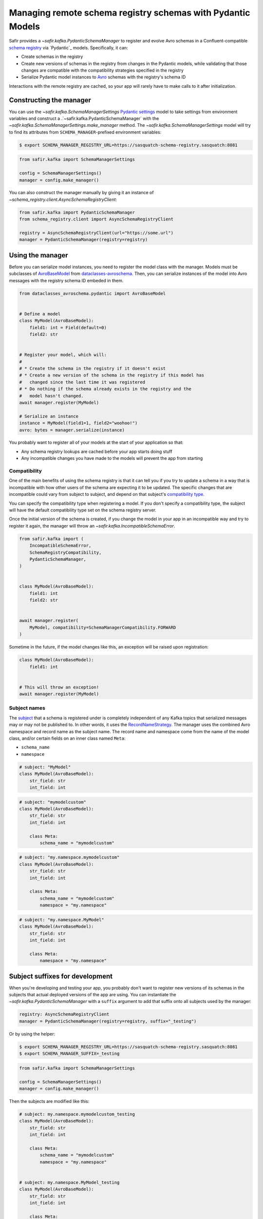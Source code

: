 ############################################################
Managing remote schema registry schemas with Pydantic Models
############################################################

Safir provides a `~safir.kafka.PydanticSchemaManager` to register and evolve Avro schemas in a Confluent-compatible `schema registry`_ via `Pydantic`_ models.
Specifically, it can:

* Create schemas in the registry
* Create new versions of schemas in the registry from changes in the Pydantic models, while validating that those changes are compatible with the compatibility strategies specified in the registry
* Serialize Pydantic model instances to `Avro`_ schemas with the registry's schema ID

Interactions with the remote registry are cached, so your app will rarely have to make calls to it after initialization.

.. _Avro: https://avro.apache.org/
.. _schema registry: https://docs.confluent.io/platform/current/schema-registry/index.html

Constructing the manager
========================

You can use the `~safir.kafka.SchemaManagerSettings` `Pydantic settings`_ model to take settings from environment variables and construct a .`~safir.kafka.PydanticSchemaManager` with the `~safir.kafka.SchemaManagerSettings.make_manager` method.
The `~safir.kafka.SchemaManagerSettings` model will try to find its attributes from ``SCHEMA_MANAGER``-prefixed environment variables:

.. code-block:: shell-session

   $ export SCHEMA_MANAGER_REGISTRY_URL=https://sasquatch-schema-registry.sasquatch:8081

.. code-block:: python

   from safir.kafka import SchemaManagerSettings

   config = SchemaManagerSettings()
   manager = config.make_manager()

You can also construct the manager manually by giving it an instance of `~schema_registry.client.AsyncSchemaRegistryClient`:

.. code-block:: python

   from safir.kafka import PydanticSchemaManager
   from schema_registry.client import AsyncSchemaRegistryClient

   registry = AsyncSchemaRegistryClient(url="https://some.url")
   manager = PydanticSchemaManager(registry=registry)

.. _Pydantic settings: https://docs.pydantic.dev/latest/concepts/pydantic_settings/

Using the manager
=================

Before you can serialize model instances, you need to register the model class with the manager.
Models must be subclasses of `AvroBaseModel`_ from `dataclasses-avroschema`_. Then, you can serialize instances of the model into Avro messages with the registry schema ID embeded in them.

.. code-block:: python

   from dataclasses_avroschema.pydantic import AvroBaseModel


   # Define a model
   class MyModel(AvroBaseModel):
       field1: int = Field(default=0)
       field2: str


   # Register your model, which will:
   #
   # * Create the schema in the registry if it doesn't exist
   # * Create a new version of the schema in the registry if this model has
   #   changed since the last time it was registered
   # * Do nothing if the schema already exists in the registry and the
   #   model hasn't changed.
   await manager.register(MyModel)

   # Serialize an instance
   instance = MyModel(field1=1, field2="woohoo!")
   avro: bytes = manager.serialize(instance)

You probably want to register all of your models at the start of your application so that:

* Any schema registry lookups are cached before your app starts doing stuff
* Any incompatible changes you have made to the models will prevent the app from starting

.. _AvroBasemodel: https://marcosschroh.github.io/dataclasses-avroschema/pydantic/
.. _dataclasses-avroschema: https://github.com/marcosschroh/dataclasses-avroschema

Compatibility
-------------

One of the main benefits of using the schema registry is that it can tell you if you try to update a schema in a way that is incompatible with how other users of the schema are expecting it to be updated.
The specific changes that are incompatible could vary from subject to subject, and depend on that subject's `compatibility type`_.

You can specify the compatibility type when registering a model.
If you don't specify a compatibility type, the subject will have the default compatibility type set on the schema registry server.

Once the initial version of the schema is created, if you change the model in your app in an incompatible way and try to register it again, the manager will throw an `~safir.kafka.IncompatibleSchemaError`.

.. code-block:: python

   from safir.kafka import (
       IncompatibleSchemaError,
       SchemaRegistryCompatibility,
       PydanticSchemaManager,
   )


   class MyModel(AvroBaseModel):
       field1: int
       field2: str


   await manager.register(
       MyModel, compatibility=SchemaManagerCompatibility.FORWARD
   )

Sometime in the future, if the model changes like this, an exception will be raised upon registration:

.. code-block:: python

   class MyModel(AvroBaseModel):
       field1: int


   # This will throw an exception!
   await manager.register(MyModel)

.. _compatibility type: https://docs.confluent.io/platform/current/schema-registry/fundamentals/schema-evolution.html#compatibility-types

Subject names
-------------

The `subject`_ that a schema is registered under is completely independent of any Kafka topics that serialized messages may or may not be published to.
In other words, it uses the `RecordNameStrategy`_.
The manager uses the combined Avro namespace and record name as the subject name.
The record name and namespace come from the name of the model class, and/or certain fields on an inner class named ``Meta``:

* ``schema_name``
* ``namespace``

.. code-block:: python

   # subject: "MyModel"
   class MyModel(AvroBaseModel):
       str_field: str
       int_field: int


.. code-block:: python

   # subject: "mymodelcustom"
   class MyModel(AvroBaseModel):
       str_field: str
       int_field: int

       class Meta:
           schema_name = "mymodelcustom"

.. code-block:: python

   # subject: "my.namespace.mymodelcustom"
   class MyModel(AvroBaseModel):
       str_field: str
       int_field: int

       class Meta:
           schema_name = "mymodelcustom"
           namespace = "my.namespace"

.. code-block:: python

   # subject: "my.namespace.MyModel"
   class MyModel(AvroBaseModel):
       str_field: str
       int_field: int

       class Meta:
           namespace = "my.namespace"

.. _subject: https://docs.confluent.io/platform/current/schema-registry/fundamentals/index.html#schemas-subjects-and-topics
.. _RecordNameStrategy: https://docs.confluent.io/platform/current/schema-registry/fundamentals/serdes-develop/index.html#sr-schemas-subject-name-strategy

Subject suffixes for development
================================

When you're developing and testing your app, you probably don't want to register new versions of its schemas in the subjects that actual deployed versions of the app are using.
You can instantiate the `~safir.kafka.PydanticSchemaManager` with a ``suffix`` argument to add that suffix onto all subjects used by the manager:

.. code-block:: python

   registry: AsyncSchemaRegistryClient
   manager = PydanticSchemaManager(registry=registry, suffix="_testing")

Or by using the helper:

.. code-block:: shell-session

   $ export SCHEMA_MANAGER_REGISTRY_URL=https://sasquatch-schema-registry.sasquatch:8081
   $ export SCHEMA_MANAGER_SUFFIX=_testing

.. code-block:: python

   from safir.kafka import SchemaManagerSettings

   config = SchemaManagerSettings()
   manager = config.make_manager()

Then the subjects are modified like this:

.. code-block:: python

   # subject: my.namespace.mymodelcustom_testing
   class MyModel(AvroBaseModel):
       str_field: str
       int_field: int

       class Meta:
           schema_name = "mymodelcustom"
           namespace = "my.namespace"


   # subject: my.namespace.MyModel_testing
   class MyModel(AvroBaseModel):
       str_field: str
       int_field: int

       class Meta:
           namespace = "my.namespace"


   # ...etc.

You shouldn't use suffixes in production environments.
